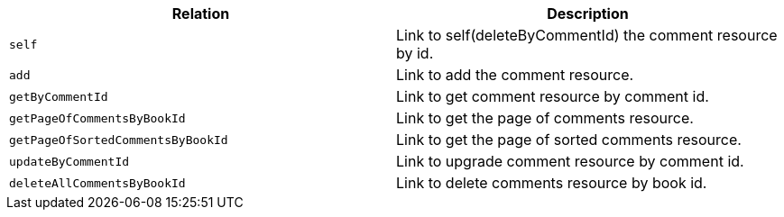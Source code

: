 |===
|Relation|Description

|`+self+`
|Link to self(deleteByCommentId) the comment resource by id.

|`+add+`
|Link to add the comment resource.

|`+getByCommentId+`
|Link to get comment resource by comment id.

|`+getPageOfCommentsByBookId+`
|Link to get the page of comments resource.

|`+getPageOfSortedCommentsByBookId+`
|Link to get the page of sorted comments resource.

|`+updateByCommentId+`
|Link to upgrade comment resource by comment id.

|`+deleteAllCommentsByBookId+`
|Link to delete comments resource by book id.

|===